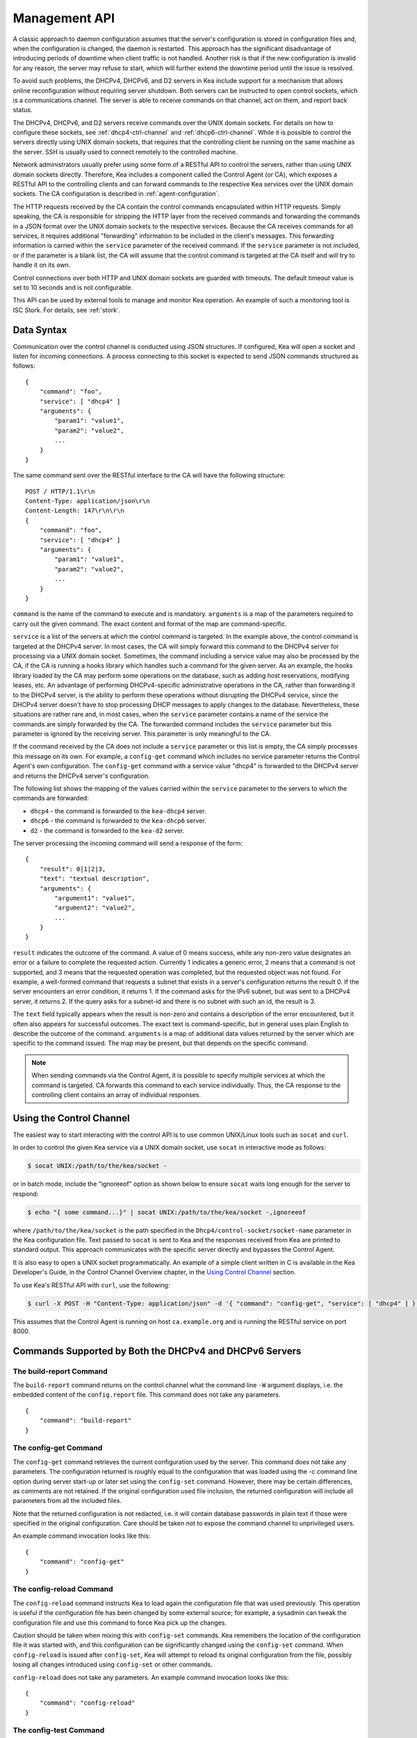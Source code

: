.. _ctrl-channel:

**************
Management API
**************

A classic approach to daemon configuration assumes that the server's
configuration is stored in configuration files and, when the
configuration is changed, the daemon is restarted. This approach has the
significant disadvantage of introducing periods of downtime when client
traffic is not handled. Another risk is that if the new configuration is
invalid for any reason, the server may refuse to start, which will
further extend the downtime period until the issue is resolved.

To avoid such problems, the DHCPv4, DHCPv6, and D2 servers in Kea include
support for a mechanism that allows online reconfiguration without
requiring server shutdown. Both servers can be instructed to open
control sockets, which is a communications channel. The server is able
to receive commands on that channel, act on them, and report back
status.

The DHCPv4, DHCPv6, and D2 servers receive commands over the UNIX domain
sockets. For details on how to configure these sockets, see
:ref:`dhcp4-ctrl-channel` and :ref:`dhcp6-ctrl-channel`. While
it is possible to control the servers directly using UNIX domain sockets,
that requires that the controlling client be running on the same machine
as the server. SSH is usually used to connect remotely to the controlled
machine.

Network administrators usually prefer using some form of a RESTful API
to control the servers, rather than using UNIX domain sockets directly.
Therefore, Kea includes a component called the Control Agent (or CA), which
exposes a RESTful API to the controlling clients and can forward
commands to the respective Kea services over the UNIX domain sockets.
The CA configuration is described in
:ref:`agent-configuration`.

The HTTP requests received by the CA contain the control commands
encapsulated within HTTP requests. Simply speaking, the CA is
responsible for stripping the HTTP layer from the received commands and
forwarding the commands in a JSON format over the UNIX domain sockets to
the respective services. Because the CA receives commands for all
services, it requires additional "forwarding" information to be included
in the client's messages. This forwarding information is carried within
the ``service`` parameter of the received command. If the ``service``
parameter is not included, or if the parameter is a blank list, the CA
will assume that the control command is targeted at the CA itself and
will try to handle it on its own.

Control connections over both HTTP and UNIX domain sockets are guarded
with timeouts. The default timeout value is set to 10 seconds and is not
configurable.

This API can be used by external tools to manage and monitor Kea operation.
An example of such a monitoring tool is ISC Stork. For details, see
:ref:`stork`.

.. _ctrl-channel-syntax:

Data Syntax
===========

Communication over the control channel is conducted using JSON
structures. If configured, Kea will open a socket and listen for
incoming connections. A process connecting to this socket is expected to
send JSON commands structured as follows:

::

   {
       "command": "foo",
       "service": [ "dhcp4" ]
       "arguments": {
           "param1": "value1",
           "param2": "value2",
           ...
       }
   }

The same command sent over the RESTful interface to the CA will have the
following structure:

::

       POST / HTTP/1.1\r\n
       Content-Type: application/json\r\n
       Content-Length: 147\r\n\r\n
       {
           "command": "foo",
           "service": [ "dhcp4" ]
           "arguments": {
               "param1": "value1",
               "param2": "value2",
               ...
           }
       }

``command`` is the name of the command to execute and is mandatory.
``arguments`` is a map of the parameters required to carry out the given
command. The exact content and format of the map are command-specific.

``service`` is a list of the servers at which the control command is
targeted. In the example above, the control command is targeted at the
DHCPv4 server. In most cases, the CA will simply forward this command to
the DHCPv4 server for processing via a UNIX domain socket. Sometimes,
the command including a service value may also be processed by the CA,
if the CA is running a hooks library which handles such a command for
the given server. As an example, the hooks library loaded by the CA may
perform some operations on the database, such as adding host
reservations, modifying leases, etc. An advantage of performing
DHCPv4-specific administrative operations in the CA, rather than
forwarding it to the DHCPv4 server, is the ability to perform these
operations without disrupting the DHCPv4 service, since the DHCPv4
server doesn't have to stop processing DHCP messages to apply changes to
the database. Nevertheless, these situations are rather rare and, in
most cases, when the ``service`` parameter contains a name of the
service the commands are simply forwarded by the CA. The forwarded
command includes the ``service`` parameter but this parameter is ignored
by the receiving server. This parameter is only meaningful to the CA.

If the command received by the CA does not include a ``service``
parameter or this list is empty, the CA simply processes this message on
its own. For example, a ``config-get`` command which includes no service
parameter returns the Control Agent's own configuration. The
``config-get`` command with a service value "dhcp4" is forwarded to the DHCPv4
server and returns the DHCPv4 server's configuration.

The following list shows the mapping of the values carried within the
``service`` parameter to the servers to which the commands are
forwarded:

-  ``dhcp4`` - the command is forwarded to the ``kea-dhcp4`` server.

-  ``dhcp6`` - the command is forwarded to the ``kea-dhcp6`` server.

-  ``d2`` - the command is forwarded to the ``kea-d2`` server.

The server processing the incoming command will send a response of the
form:

::

   {
       "result": 0|1|2|3,
       "text": "textual description",
       "arguments": {
           "argument1": "value1",
           "argument2": "value2",
           ...
       }
   }

``result`` indicates the outcome of the command. A value of 0 means
success, while any non-zero value designates an error or a failure to
complete the requested action. Currently 1 indicates a generic error, 2
means that a command is not supported, and 3 means that the requested
operation was completed, but the requested object was not found. For
example, a well-formed command that requests a subnet that exists in a
server's configuration returns the result 0. If the server encounters an
error condition, it returns 1. If the command asks for the IPv6 subnet,
but was sent to a DHCPv4 server, it returns 2. If the query asks for a
subnet-id and there is no subnet with such an id, the result is 3.

The ``text`` field typically appears when the result is non-zero and
contains a description of the error encountered, but it often also
appears for successful outcomes. The exact text is command-specific, but
in general uses plain English to describe the outcome of the command.
``arguments`` is a map of additional data values returned by the server
which are specific to the command issued. The map may be present, but
that depends on the specific command.

.. note::

   When sending commands via the Control Agent, it is possible to specify
   multiple services at which the command is targeted. CA forwards this
   command to each service individually. Thus, the CA response to the
   controlling client contains an array of individual responses.

.. _ctrl-channel-client:

Using the Control Channel
=========================

The easiest way to start interacting with the control API is to use
common UNIX/Linux tools such as ``socat`` and ``curl``.

In order to control the given Kea service via a UNIX domain socket, use
``socat`` in interactive mode as follows:

.. code-block:: console

   $ socat UNIX:/path/to/the/kea/socket -

or in batch mode, include the "ignoreeof" option as shown below to
ensure ``socat`` waits long enough for the server to respond:

.. code-block:: console

   $ echo "{ some command...}" | socat UNIX:/path/to/the/kea/socket -,ignoreeof

where ``/path/to/the/kea/socket`` is the path specified in the
``Dhcp4/control-socket/socket-name`` parameter in the Kea configuration
file. Text passed to ``socat`` is sent to Kea and the responses received
from Kea are printed to standard output. This approach communicates with
the specific server directly and bypasses the Control Agent.

It is also easy to open a UNIX socket programmatically. An example of a
simple client written in C is available in the Kea Developer's Guide, in
the Control Channel Overview chapter, in the
`Using Control Channel <https://jenkins.isc.org/job/Kea_doc/doxygen/d2/d96/ctrlSocket.html#ctrlSocketClient>`__
section.

To use Kea's RESTful API with ``curl``, use the following:

.. code-block:: console

   $ curl -X POST -H "Content-Type: application/json" -d '{ "command": "config-get", "service": [ "dhcp4" ] }' http://ca.example.org:8000/

This assumes that the Control Agent is running on host
``ca.example.org`` and is running the RESTful service on port 8000.

.. _commands-common:

Commands Supported by Both the DHCPv4 and DHCPv6 Servers
========================================================

.. _command-build-report:

The build-report Command
------------------------

The ``build-report`` command returns on the control channel what the
command line ``-W`` argument displays, i.e. the embedded content of the
``config.report`` file. This command does not take any parameters.

::

   {
       "command": "build-report"
   }

.. _command-config-get:

The config-get Command
----------------------

The ``config-get`` command retrieves the current configuration used by the
server. This command does not take any parameters. The configuration
returned is roughly equal to the configuration that was loaded using the
-c command line option during server start-up or later set using the
``config-set`` command. However, there may be certain differences, as
comments are not retained. If the original configuration used file
inclusion, the returned configuration will include all parameters from
all the included files.

Note that the returned configuration is not redacted, i.e. it will
contain database passwords in plain text if those were specified in the
original configuration. Care should be taken not to expose the command
channel to unprivileged users.

An example command invocation looks like this:

::

   {
       "command": "config-get"
   }

.. _command-config-reload:

The config-reload Command
-------------------------

The ``config-reload`` command instructs Kea to load again the
configuration file that was used previously. This operation is useful if
the configuration file has been changed by some external source; for
example, a sysadmin can tweak the configuration file and use this
command to force Kea pick up the changes.

Caution should be taken when mixing this with ``config-set`` commands. Kea
remembers the location of the configuration file it was started with,
and this configuration can be significantly changed using the ``config-set``
command. When ``config-reload`` is issued after ``config-set``, Kea will attempt
to reload its original configuration from the file, possibly losing all
changes introduced using ``config-set`` or other commands.

``config-reload`` does not take any parameters. An example command
invocation looks like this:

::

   {
       "command": "config-reload"
   }

.. _command-config-test:

The config-test Command
-----------------------

The ``config-test`` command instructs the server to check whether the new
configuration supplied in the command's arguments can be loaded. The
supplied configuration is expected to be the full configuration for the
target server, along with an optional Logger configuration. As for the
``-t`` command, some sanity checks are not performed, so it is possible a
configuration which successfully passes this command will still fail in
the ``config-set`` command or at launch time. The structure of the
command is as follows:

::

   {
       "command": "config-test",
       "arguments":  {
           "<server>": {
           }
        }
   }

where <server> is the configuration element name for a given server such
as "Dhcp4" or "Dhcp6". For example:

::

   {
       "command": "config-test",
       "arguments":  {
           "Dhcp6": {
               :
           }
        }
   }

The server's response will contain a numeric code, "result" (0 for
success, non-zero on failure), and a string, "text", describing the
outcome:

::

       {"result": 0, "text": "Configuration seems sane..." }

       or

       {"result": 1, "text": "unsupported parameter: BOGUS (<string>:16:26)" }

.. _command-config-write:

The config-write Command
------------------------

The ``config-write`` command instructs the Kea server to write its current
configuration to a file on disk. It takes one optional argument, called
"filename", that specifies the name of the file to write the
configuration to. If not specified, the name used when starting Kea
(passed as a -c argument) will be used. If a relative path is specified,
Kea will write its files only in the directory it is running.

An example command invocation looks like this:

::

   {
       "command": "config-write",
       "arguments": {
           "filename": "config-modified-2017-03-15.json"
       }
   }

.. _command-leases-reclaim:

The leases-reclaim Command
--------------------------

The ``leases-reclaim`` command instructs the server to reclaim all expired
leases immediately. The command has the following JSON syntax:

::

   {
       "command": "leases-reclaim",
       "arguments": {
           "remove": true
       }
   }

The ``remove`` boolean parameter is mandatory and indicates whether the
reclaimed leases should be removed from the lease database (if true), or
left in the "expired-reclaimed" state (if false). The latter facilitates
lease affinity, i.e. the ability to re-assign an expired lease to the
same client that used this lease before. See :ref:`lease-affinity`
for the details. Also, see :ref:`lease-reclamation` for general
information about the processing of expired leases (lease reclamation).

.. _command-libreload:

The libreload Command
---------------------

The ``libreload`` command first unloads and then loads all currently
loaded hooks libraries. This is primarily intended to allow one or more
hooks libraries to be replaced with newer versions without requiring Kea
servers to be reconfigured or restarted. Note that the hooks libraries
are passed the same parameter values (if any) that were passed when they
originally loaded.

::

   {
       "command": "libreload",
       "arguments": { }
   }

The server will respond with a result of either 0, indicating success,
or 1, indicating failure.

.. _command-list-commands:

The list-commands Command
-------------------------

The ``list-commands`` command retrieves a list of all commands supported
by the server. It does not take any arguments. An example command may
look like this:

::

   {
       "command": "list-commands",
       "arguments": { }
   }

The server responds with a list of all supported commands. The arguments
element is a list of strings, each of which conveys one supported
command.

.. _command-config-set:

The config-set Command
----------------------

The ``config-set`` command instructs the server to replace its current
configuration with the new configuration supplied in the command's
arguments. The supplied configuration is expected to be the full
configuration for the target server, along with an optional Logger
configuration. While optional, the Logger configuration is highly
recommended, as without it the server will revert to its default logging
configuration. The structure of the command is as follows:

::

   {
       "command": "config-set",
       "arguments":  {
           "<server>": {
           }
        }
   }

where <server> is the configuration element name for a given server such
as "Dhcp4" or "Dhcp6". For example:

::

   {
       "command": "config-set",
       "arguments":  {
           "Dhcp6": {
               :
           }
        }
   }

If the new configuration proves to be invalid, the server retains its
current configuration. Please note that the new configuration is
retained in memory only; if the server is restarted or a configuration
reload is triggered via a signal, the server uses the configuration
stored in its configuration file. The server's response contains a
numeric code, "result" (0 for success, non-zero on failure), and a
string, "text", describing the outcome:

::

       {"result": 0, "text": "Configuration successful." }

       or

       {"result": 1, "text": "unsupported parameter: BOGUS (<string>:16:26)" }

.. _command-shutdown:

The shutdown Command
--------------------

The ``shutdown`` command instructs the server to initiate its shutdown
procedure. It is the equivalent of sending a SIGTERM signal to the
process. This command does not take any arguments. An example command
may look like this:

::

   {
       "command": "shutdown"
       "arguments": {
           "exit-value": 3
       }
   }

The server responds with a confirmation that the shutdown procedure has
been initiated.  The optional parameter, "exit-value", specifies the
numeric value with which the server process will exit to the system.
The default value is zero.

.. _command-dhcp-disable:

The dhcp-disable Command
------------------------

The ``dhcp-disable`` command globally disables the DHCP service. The
server continues to operate, but it drops all received DHCP messages.
This command is useful when the server's maintenance requires that the
server temporarily stop allocating new leases and renew existing leases.
It is also useful in failover-like configurations during a
synchronization of the lease databases at startup, or recovery after a
failure. The optional parameter "max-period" specifies the time in
seconds after which the DHCP service should be automatically re-enabled,
if the ``dhcp-enable`` command is not sent before this time elapses.

::

   {
       "command": "dhcp-disable",
       "arguments": {
           "max-period": 20
       }
   }

.. _command-dhcp-enable:

The dhcp-enable Command
-----------------------

The ``dhcp-enable`` command globally enables the DHCP service.

::

   {
       "command": "dhcp-enable"
   }

.. _command-status-get:

The status-get Command
----------------------

The ``status-get`` command returns server's runtime information:

 - pid: process id.

 - uptime: number of seconds since the start of the server.

 - reload: number of seconds since the last configuration (re)load.

 - ha-servers: HA specific status information about the DHCP servers
   configured to use HA hooks library:

     * local: for the local server the state, the role (primary,
       secondary, ...) and scopes (i.e. what the server is actually
       processing).

     * remote: for the remote server the last known state, served
       HA scopes and the role of the server in HA relationship.

The ``ha-servers`` information is only returned when the command is
sent to the DHCP servers being in the HA setup. This parameter is
never returned when the ``status-get`` command is sent to the
Control Agent or DDNS deamon.

To learn more about the HA status information returned by the
``status-get`` command please refer to the the :ref:`command-ha-status-get`
section.


.. _command-server-tag-get:

The server-tag-get Command:
---------------------------

The ``server-tag-get`` command returns the configured server tag of
the DHCPv4 or DHCPv6 server (:ref:`cb-sharing` explains the server tag concept)

.. _command-config-backend-pull:

The config-backend-pull Command:
--------------------------------

The ``config-backend-pull`` command triggers the polling of Config Backends
(which should be configured for this command to do something)
explained in :ref:`dhcp4-cb-json`.

.. _command-version-get:

The version-get Command
-----------------------

The ``version-get`` command returns extended information about the Kea
version. It is the same information available via the ``-V``
command-line argument. This command does not take any parameters.

::

   {
       "command": "version-get"
   }

Commands Supported by the D2 Server
===================================

The D2 server supports only a subset of DHCPv4 / DHCPv6 server commands:

-  build-report

-  config-get

-  config-reload

-  config-set

-  config-test

-  config-write

-  list-commands

-  shutdown

-  status-get

-  version-get

.. _agent-commands:

Commands Supported by the Control Agent
=======================================

The following commands listed in :ref:`commands-common` are also supported by the
Control Agent, i.e. when the ``service`` parameter is blank, the
commands are handled by the CA and they relate to the CA process itself:

-  build-report

-  config-get

-  config-reload

-  config-set

-  config-test

-  config-write

-  list-commands

-  shutdown

-  status-get

-  version-get
